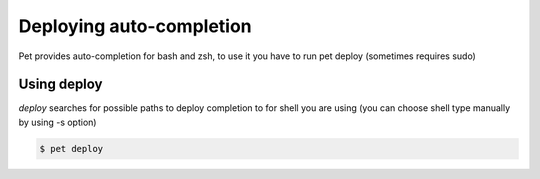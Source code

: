 =========================
Deploying auto-completion
=========================

Pet provides auto-completion for bash and zsh, to use it you have
to run pet deploy (sometimes requires sudo)

Using deploy
============

*deploy* searches for possible paths to deploy completion to for
shell you are using (you can choose shell type manually by using
-s option)

.. code::

    $ pet deploy
